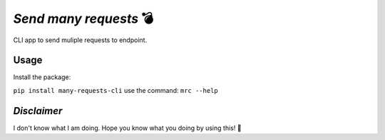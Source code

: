 *Send many requests* 💣
=======================   

CLI app to send muliple requests to endpoint.

Usage
-----
Install the package:

``pip install many-requests-cli``
use the command:
``mrc --help``
    
*Disclaimer*
------------
I don't know what I am doing. Hope you know what you doing by using this! 🔬
